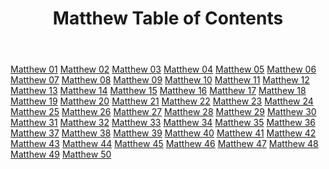 #+TITLE: Matthew Table of Contents

[[file:02-MAT01.org][Matthew 01]]
[[file:02-MAT02.org][Matthew 02]]
[[file:02-MAT03.org][Matthew 03]]
[[file:02-MAT04.org][Matthew 04]]
[[file:02-MAT05.org][Matthew 05]]
[[file:02-MAT06.org][Matthew 06]]
[[file:02-MAT07.org][Matthew 07]]
[[file:02-MAT08.org][Matthew 08]]
[[file:02-MAT09.org][Matthew 09]]
[[file:02-MAT10.org][Matthew 10]]
[[file:02-MAT11.org][Matthew 11]]
[[file:02-MAT12.org][Matthew 12]]
[[file:02-MAT13.org][Matthew 13]]
[[file:02-MAT14.org][Matthew 14]]
[[file:02-MAT15.org][Matthew 15]]
[[file:02-MAT16.org][Matthew 16]]
[[file:02-MAT17.org][Matthew 17]]
[[file:02-MAT18.org][Matthew 18]]
[[file:02-MAT19.org][Matthew 19]]
[[file:02-MAT20.org][Matthew 20]]
[[file:02-MAT21.org][Matthew 21]]
[[file:02-MAT22.org][Matthew 22]]
[[file:02-MAT23.org][Matthew 23]]
[[file:02-MAT24.org][Matthew 24]]
[[file:02-MAT25.org][Matthew 25]]
[[file:02-MAT26.org][Matthew 26]]
[[file:02-MAT27.org][Matthew 27]]
[[file:02-MAT28.org][Matthew 28]]
[[file:02-MAT29.org][Matthew 29]]
[[file:02-MAT30.org][Matthew 30]]
[[file:02-MAT31.org][Matthew 31]]
[[file:02-MAT32.org][Matthew 32]]
[[file:02-MAT33.org][Matthew 33]]
[[file:02-MAT34.org][Matthew 34]]
[[file:02-MAT35.org][Matthew 35]]
[[file:02-MAT36.org][Matthew 36]]
[[file:02-MAT37.org][Matthew 37]]
[[file:02-MAT38.org][Matthew 38]]
[[file:02-MAT39.org][Matthew 39]]
[[file:02-MAT40.org][Matthew 40]]
[[file:02-MAT41.org][Matthew 41]]
[[file:02-MAT42.org][Matthew 42]]
[[file:02-MAT43.org][Matthew 43]]
[[file:02-MAT44.org][Matthew 44]]
[[file:02-MAT45.org][Matthew 45]]
[[file:02-MAT46.org][Matthew 46]]
[[file:02-MAT47.org][Matthew 47]]
[[file:02-MAT48.org][Matthew 48]]
[[file:02-MAT49.org][Matthew 49]]
[[file:01-MAT50.org][Matthew 50]]
